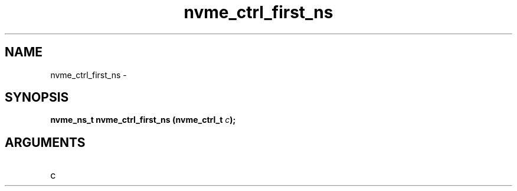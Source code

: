 .TH "nvme_ctrl_first_ns" 2 "nvme_ctrl_first_ns" "February 2020" "libnvme Manual"
.SH NAME
nvme_ctrl_first_ns \-
.SH SYNOPSIS
.B "nvme_ns_t" nvme_ctrl_first_ns
.BI "(nvme_ctrl_t " c ");"
.SH ARGUMENTS
.IP "c" 12
